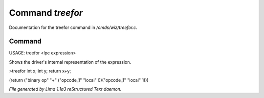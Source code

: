 Command *treefor*
******************

Documentation for the treefor command in */cmds/wiz/treefor.c*.

Command
=======

USAGE: treefor <lpc expression>

Shows the driver's internal representation of the expression.

>treefor int x; int y; return x+y;

(return ("binary op" "+" ("opcode_1" "local" 0)("opcode_1" "local" 1)))



*File generated by Lima 1.1a3 reStructured Text daemon.*
